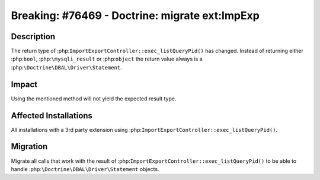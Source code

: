 ===============================================
Breaking: #76469 - Doctrine: migrate ext:ImpExp
===============================================

Description
===========

The return type of :php:``ImportExportController::exec_listQueryPid()``
has changed. Instead of returning either :php:``bool``, :php:``\mysqli_result``
or :php:``object`` the return value always is a :php:``\Doctrine\DBAL\Driver\Statement``.


Impact
======

Using the mentioned method will not yield the expected result type.


Affected Installations
======================

All installations with a 3rd party extension using :php:``ImportExportController::exec_listQueryPid()``.


Migration
=========

Migrate all calls that work with the result of :php:``ImportExportController::exec_listQueryPid()``
to be able to handle :php:``\Doctrine\DBAL\Driver\Statement`` objects.
